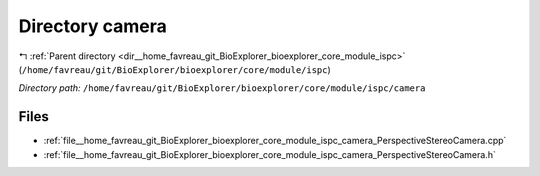 .. _dir__home_favreau_git_BioExplorer_bioexplorer_core_module_ispc_camera:


Directory camera
================


|exhale_lsh| :ref:`Parent directory <dir__home_favreau_git_BioExplorer_bioexplorer_core_module_ispc>` (``/home/favreau/git/BioExplorer/bioexplorer/core/module/ispc``)

.. |exhale_lsh| unicode:: U+021B0 .. UPWARDS ARROW WITH TIP LEFTWARDS

*Directory path:* ``/home/favreau/git/BioExplorer/bioexplorer/core/module/ispc/camera``


Files
-----

- :ref:`file__home_favreau_git_BioExplorer_bioexplorer_core_module_ispc_camera_PerspectiveStereoCamera.cpp`
- :ref:`file__home_favreau_git_BioExplorer_bioexplorer_core_module_ispc_camera_PerspectiveStereoCamera.h`


